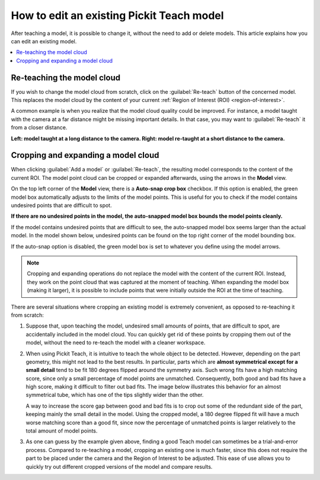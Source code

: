 .. _How-to-edit-existing-model:


How to edit an existing Pickit Teach model
------------------------------------------

After teaching a model, it is possible to change it, without the need to add
or delete models. This article explains how you can edit an existing model.

.. contents::
    :backlinks: top
    :local:
    :depth: 1

Re-teaching the model cloud
~~~~~~~~~~~~~~~~~~~~~~~~~~~

If you wish to change the model cloud from scratch, click on the :guilabel:`Re-teach` button of the
concerned model. This replaces the model cloud by the content of your current
:ref:`Region of Interest (ROI) <region-of-interest>`.

A common example is when you realize that the model cloud quality could be improved. For
instance, a model taught with the camera at a far distance might be missing important
details. In that case, you may want to :guilabel:`Re-teach` it from a closer distance.

**Left: model taught at a long distance to the camera. Right: model re-taught at a short distance to the camera.**

.. image:: /assets/images/Documentation/Teach-model-taught-far-close.png

.. _crop-and-expand-model:

Cropping and expanding a model cloud
~~~~~~~~~~~~~~~~~~~~~~~~~~~~~~~~~~~~

When clicking :guilabel:`Add a model` or :guilabel:`Re-teach`, the resulting model
corresponds to the content of the current ROI. The
model point cloud can be cropped or expanded afterwards, using the arrows in the
**Model** view.

On the top left corner of the **Model** view, there is a **Auto-snap crop box**
checkbox. If this option is enabled, the green model box automatically adjusts to
the limits of the model points. This is useful for you to check if the model
contains undesired points that are difficult to spot.

**If there are no undesired points in the model, the auto-snapped model box bounds the model points cleanly.**

.. image:: /assets/images/Documentation/Teach-model-autosnap-on-clean.png

If the model contains undesired points that are difficult to see, the auto-snapped model box
seems larger than the actual model. In the model shown below, undesired points can be found on the
top right corner of the model bounding box.

.. image:: /assets/images/Documentation/Teach-model-autosnap-on-ghostpoints.png

If the auto-snap option is disabled, the green model box is set to whatever you define
using the model arrows.

.. image:: /assets/images/Documentation/Teach-model-autosnap-off.png

.. note::
  Cropping and expanding operations do not replace the model with the content of the
  current ROI. Instead, they work on the point cloud that was captured
  at the moment of teaching. When expanding the model box (making it larger), it is
  possible to include points that were initially outside the ROI at
  the time of teaching.

There are several situations where cropping an existing model is extremely convenient, as opposed
to re-teaching it from scratch:

#. Suppose that, upon teaching the model, undesired small amounts of points, that are
   difficult to spot, are accidentally included in the model cloud. You can quickly
   get rid of these points by cropping them out of the model, without the need to re-teach
   the model with a cleaner workspace.

#. When using Pickit Teach, it is intuitive to teach the whole object to be detected. However,
   depending on the part geometry, this might not lead to the best results. In particular, parts which
   are **almost symmetrical except for a small detail** tend to be fit 180 degrees flipped around
   the symmetry axis. Such wrong fits have a high matching score, since only a small percentage
   of model points are unmatched. Consequently, both good and bad fits have a high score, making it
   difficult to filter out bad fits. The image below illustrates this behavior for an almost symmetrical
   tube, which has one of the tips slightly wider than the other.

   .. image:: /assets/images/Documentation/Teach-full-model-symmetric.png

   A way to increase the score gap between good and bad fits is to crop out some of the redundant
   side of the part, keeping  mainly the small detail in the model. Using the cropped model, a 180
   degree flipped fit will have a much worse matching score than a good fit, since now the percentage
   of unmatched points is larger relatively to the total amount of model points.

   .. image:: /assets/images/Documentation/Teach-cropped-model-symmetric.png

#. As one can guess by the example given above, finding a good Teach model can sometimes be a
   trial-and-error process. Compared to re-teaching a model, cropping an existing one is much
   faster, since this does not require the part to be placed under the camera and the Region of
   Interest to be adjusted. This ease of use allows you to quickly try out different cropped
   versions of the model and compare results.

   .. image:: /assets/images/Documentation/Teach-crop-experiment.png
